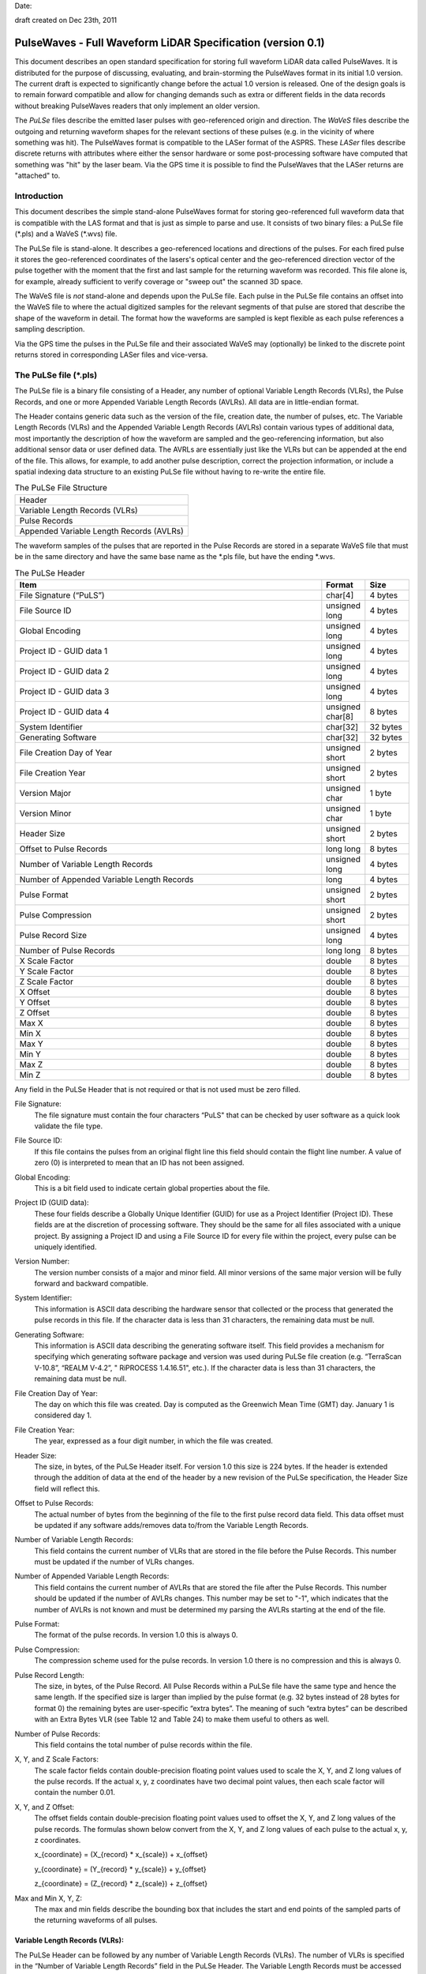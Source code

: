 .. raw:: pdf

    SetPageCounter 1 arabic

.. footer::

   This is the official PulseWaves document. It describes an open, stand-alone, vendor-neutral, geo-referenced, LAS-compatible specification for full waveform LiDAR data.

   Page ###Page###

Date: 

draft created on Dec 23th, 2011

***************************************************************************************
 PulseWaves - Full Waveform LiDAR Specification (version 0.1)
***************************************************************************************

.. class:: heading4
    
This document describes an open standard specification for storing full waveform LiDAR data called PulseWaves. It is distributed for the purpose of discussing, evaluating, and brain-storming the PulseWaves format in its initial 1.0 version.  The current draft is expected to significantly change before the actual 1.0 version is released. One of the design goals is to remain forward compatible and allow for changing demands such as extra or different fields in the data records without breaking PulseWaves readers that only implement an older version.

The *PuLSe* files describe the emitted laser pulses with geo-referenced origin and direction. The *WaVeS* files describe the outgoing and returning waveform shapes for the relevant sections of these pulses (e.g. in the vicinity of where something was hit). The PulseWaves format is compatible to the LASer format of the ASPRS. These *LASer* files describe discrete returns with attributes where either the sensor hardware or some post-processing software have computed that something was "hit" by the laser beam. Via the GPS time it is possible to find the PulseWaves that the LASer returns are "attached" to.

==============================================================================
Introduction
==============================================================================

This document describes the simple stand-alone PulseWaves format for storing geo-referenced full waveform data that is compatible with the LAS format and that is just as simple to parse and use. It consists of two binary files: a PuLSe file (\*.pls) and a WaVeS (\*.wvs) file. 

The PuLSe file is stand-alone. It describes a geo-referenced locations and directions of the pulses. For each fired pulse it stores the geo-referenced coordinates of the lasers's optical center and the geo-referenced direction vector of the pulse together with the moment that the first and last sample for the returning waveform was recorded. This file alone is, for example, already sufficient to verify coverage or "sweep out" the scanned 3D space.

The WaVeS file is *not* stand-alone and depends upon the PuLSe file. Each pulse in the PuLSe file contains an offset into the WaVeS file to where the actual digitized samples for the relevant segments of that pulse are stored that describe the shape of the waveform in detail. The format how the waveforms are sampled is kept flexible as each pulse references a sampling description. 

Via the GPS time the pulses in the PuLSe file and their associated WaVeS may (optionally) be linked to the discrete point returns stored in corresponding LASer files and vice-versa.

==============================================================================
The PuLSe file (\*.pls)
==============================================================================

The PuLSe file is a binary file consisting of a Header, any number of optional Variable Length Records (VLRs), the Pulse Records, and one or more Appended Variable Length Records (AVLRs). All data are in little-endian format.

The Header contains generic data such as the version of the file, creation date, the number of pulses, etc. The Variable Length Records (VLRs) and the Appended Variable Length Records (AVLRs) contain various types of additional data, most importantly the description of how the waveform are sampled and the geo-referencing information, but also additional sensor data or user defined data. The AVRLs are essentially just like the VLRs but can be appended at the end of the file. This allows, for example, to add another pulse description, correct the projection information, or include a spatial indexing data structure to an existing PuLSe file without having to re-write the entire file.

.. csv-table:: The PuLSe File Structure 
    :widths: 100

    "Header"
    "Variable Length Records (VLRs)"
    "Pulse Records"
    "Appended Variable Length Records (AVLRs)"

The waveform samples of the pulses that are reported in the Pulse Records are stored in a separate WaVeS file that must be in the same directory and have the same base name as the *.pls file, but have the ending *.wvs. 

.. csv-table:: The PuLSe Header
    :header: "Item", "Format", "Size"
    :widths: 70, 10, 10
    
    "File Signature (“PuLS”)", "char[4]", "4 bytes"
    "File Source ID", "unsigned long", "4 bytes"
    "Global Encoding", "unsigned long", "4 bytes"
    "Project ID - GUID data 1", "unsigned long", "4 bytes"
    "Project ID - GUID data 2", "unsigned long", "4 bytes"
    "Project ID - GUID data 3", "unsigned long", "4 bytes"
    "Project ID - GUID data 4", "unsigned char[8]", "8 bytes"
    "System Identifier", "char[32]", "32 bytes"
    "Generating Software", "char[32]", "32 bytes"
    "File Creation Day of Year", "unsigned short", "2 bytes"
    "File Creation Year", "unsigned short", "2 bytes"
    "Version Major", "unsigned char", "1 byte"
    "Version Minor", "unsigned char", "1 byte"
    "Header Size", "unsigned short", "2 bytes"
    "Offset to Pulse Records", "long long", "8 bytes"
    "Number of Variable Length Records", "unsigned long", "4 bytes"
    "Number of Appended Variable Length Records", "long", "4 bytes"
    "Pulse Format", "unsigned short", "2 bytes"
    "Pulse Compression", "unsigned short", "2 bytes"
    "Pulse Record Size", "unsigned long", "4 bytes"
    "Number of Pulse Records", "long long", "8 bytes"
    "X Scale Factor", "double", "8 bytes"
    "Y Scale Factor", "double", "8 bytes"
    "Z Scale Factor", "double", "8 bytes"
    "X Offset", "double", "8 bytes"
    "Y Offset", "double", "8 bytes"
    "Z Offset", "double", "8 bytes"
    "Max X", "double", "8 bytes"
    "Min X", "double", "8 bytes"
    "Max Y", "double", "8 bytes"
    "Min Y", "double", "8 bytes"
    "Max Z", "double", "8 bytes"
    "Min Z", "double", "8 bytes"

Any field in the PuLSe Header that is not required or that is not used must be zero filled.

File Signature:
  The file signature must contain the four characters “PuLS" that can be checked by user software as a quick look validate the file type.

File Source ID:
  If this file contains the pulses from an original flight line this field should contain the flight line number. A value of zero (0) is interpreted to mean that an ID has not been assigned. 

Global Encoding:
  This is a bit field used to indicate certain global properties about the file.

Project ID (GUID data):
  These four fields describe a Globally Unique Identifier (GUID) for use as a Project Identifier (Project ID). These fields are at the discretion of processing software. They should be the same for all files associated with a unique project. By assigning a Project ID and using a File Source ID for every file within the project, every pulse can be uniquely identified.

Version Number:
  The version number consists of a major and minor field. All minor versions of the same major version will be fully forward and backward compatible.

System Identifier:
  This information is ASCII data describing the hardware sensor that collected or the process that generated the pulse records in this file. If the character data is less than 31 characters, the remaining data must be null.

Generating Software:
  This information is ASCII data describing the generating software itself.  This field provides a mechanism for specifying which generating software package and version was used during PuLSe file creation (e.g. “TerraScan V-10.8”,  “REALM V-4.2”, " RiPROCESS 1.4.16.51", etc.).  If the character data is less than 31 characters, the remaining data must be null.

File Creation Day of Year:
  The day on which this file was created. Day is computed as the Greenwich Mean Time (GMT) day. January 1 is considered day 1.

File Creation Year:
  The year, expressed as a four digit number, in which the file was created.  

Header Size:
  The size, in bytes, of the PuLSe Header itself. For version 1.0 this size is 224  bytes. If the header is extended through the addition of data at the end of the header by a new revision of the PuLSe specification, the Header Size field will reflect this. 

Offset to Pulse Records:
  The actual number of bytes from the beginning of the file to the first pulse record data field.  This data offset must be updated if any software adds/removes data to/from the Variable Length Records.

Number of Variable Length Records:
  This field contains the current number of VLRs that are stored in the file before the Pulse Records. This number must be updated if the number of VLRs changes.

Number of Appended Variable Length Records:
  This field contains the current number of AVLRs that are stored the file after the Pulse Records. This number should be updated if the number of AVLRs changes. This number may be set to \"-1\", which indicates that the number of AVLRs is not known and must be determined my parsing the AVLRs starting at the end of the file.

Pulse Format:
  The format of the pulse records. In version 1.0 this is always 0.

Pulse Compression:
  The compression scheme used for the pulse records. In version 1.0 there is no compression and this is always 0.

Pulse Record Length:
  The size, in bytes, of the Pulse Record. All Pulse Records within a PuLSe file have the same type and hence the same length. If the specified size is larger than implied by the pulse format (e.g. 32 bytes instead of 28 bytes for format 0) the remaining bytes are user-specific “extra bytes”. The meaning of such “extra bytes” can be described with an Extra Bytes VLR (see Table 12 and Table 24) to make them useful to others as well.

Number of Pulse Records:
  This field contains the total number of pulse records within the file.

X, Y, and Z Scale Factors:
  The scale factor fields contain double-precision floating point values used to scale the X, Y, and Z long values of the pulse records. If the actual x, y, z coordinates have two decimal point values, then each scale factor will contain the number 0.01.   

X, Y, and Z Offset:
  The offset fields contain double-precision floating point values used to offset  the X, Y, and Z long values of the pulse records. The formulas shown below convert from the X, Y, and Z long values of each pulse to the actual x, y, z coordinates.

  x_{coordinate} = (X_{record} \* x_{scale}) + x_{offset}

  y_{coordinate} = (Y_{record} \* y_{scale}) + y_{offset}

  z_{coordinate} = (Z_{record} \* z_{scale}) + z_{offset}

Max and Min X, Y, Z:
  The max and min fields describe the bounding box that includes the start and end points of the sampled parts of the returning waveforms of all pulses.

Variable Length Records (VLRs):
------------------------------------------------------------------------------

The PuLSe Header can be followed by any number of Variable Length Records (VLRs). The number of VLRs is specified in the “Number of Variable Length Records” field in the PuLSe Header. The Variable Length Records must be accessed sequentially since the size of each Variable Length Record is contained in the Variable Length Record Header.  Each Variable Length Record Header is 64 bytes in length. 

.. csv-table:: Variable Length Records (VLRs)
    :header: "Item", "Format", "Size"
    :widths: 70, 10, 10

    "User ID", "char[16]", "16 bytes"
    "Record ID", "unsigned long", "4 bytes"
    "Reserved[4]", "unsigned char", "4 bytes"
    "Record Length After Header", "long long", "8 bytes"
    "Description", "char[32]", "32 bytes"

User ID:
  The User ID field of ASCII characters identifies the user which created the Variable Length Record. If the character data is less than 16 characters, the remaining data must be null. The User ID "PulseWaves_Spec" is reserved. The User IDs "LASF_Spec and "LASF_Projection" from the LAS 1.4 specification are also reserved.

Record ID:
  The Record ID allows to distinuish different VLRs with the same User ID. The Record IDs for the User ID "PulseWaves_Spec" are reserved. Publicizing the meaning of a Record ID is left to the owner of the given User ID. 

Reserved:
  Must be zero.

Record Length after Header:
  The record length is the number of bytes for the record after the end of the standard part of the header. The entire record length is 64 bytes (the header size of the VLR) plus the Record Length after Header.

Description:
  Optional, null terminated text description of the data. Any remaining characters not used must be null.

Appended Variable Length Records (AVLRs):
------------------------------------------------------------------------------

The Pulse Records are followed by Appended Variable Length Records (AVLRs). The AVLRs are in spirit just like the VLRs but carry their payload "in front" of the footer that desribes them. They are accessed sequentially in reverse starting from the end of the file. There is at least one mandatory AVLR that indicates the end of the AVLR array. Because the AVLRs are accessed in reverse this mandatory AVLR is the first AVLR after the pulse records. The number of AVLRs is specified in the “Number of Appended Variable Length Records” field in the PuLSe Header. Setting this number to a negative value (e.g. -1) means that their number is not known but must be discovered by parsing the AVLRs starting from the end of the file. 

.. csv-table:: Appended Variable Length Records (AVLRs)
    :header: "Item", "Format", "Size"
    :widths: 70, 10, 10

    "User ID", "char[16]", "16 bytes"
    "Record ID", "unsigned long", "4 bytes"
    "Reserved[4]", "unsigned char", "4 bytes"
    "Record Length Before Footer", "long long", "8 bytes"
    "Description", "char[32]", "32 bytes"

Pulse Records:
------------------------------------------------------------------------------

All records must be the same type. Unused attributes must be set to the equivalent of zero for the respective data type (e.g. 0.0 for floating-point numbers, NULL for ASCII, 0 for integers). The pulse record format 0 expresses the pulse as an anchor point plus direction vector.

.. csv-table:: Pulse Record Type 0
    :header: "Item", "Format", "Size"
    :widths: 70, 10, 10

    "GPS time", "double (or long long)", "8 bytes"
    "Offset to WaVeSamples", "long long", "8 bytes"
    "X_A", "long", "4 bytes"
    "Y_A", "long", "4 bytes"
    "Z_A", "long", "4 bytes"
    "dx", "float", "4 bytes"
    "dy", "float", "4 bytes"
    "dz", "float", "4 bytes"
    "First Returning Sample [sampling units]", "short", "2 bytes"
    "Last Returning Sample [sampling units]", "short", "2 bytes"
    "Index of Pulse Description Record", "14 bits (bit 0-13)", "14 bits"
    "Edge of Flight Line", "1 bit (bit 14)", "1 bit"
    "Scan Direction", "1 bit (bit 15)", "1 bit"

GPS time:
  The GPS time at which the laser pulse was fired. For compatibility with LAS 1.4 this field will usually store either the GPS week time or the Adjusted Standard GPS time as a double-precision floating point number. This is specified by the global encoding bits in the PuLSe header.

Offset to WaVeSamples:
  The offset in bytes from the start of the WaVeS file to the samples of the waveform. How the pulse is sampled is described in the indexed "Pulse Description Record".

X_A, Y_A, and Z_A:
  The anchor point of the pulse. Scaling and offseting the integers X_A, Y_A, and Z_A with scale and offset from the header gives the actual coordinates in world coordinates. The anchor point equals the location of the scanner's optical origin at the time the laser was fired, if the "Offset from Optical Center to Anchor Points" field of the "Pulse Description Record" is zero.

  x_{anchor} = (X_A \* x_{scale}) + x_{offset}

  y_{anchor} = (Y_A \* y_{scale}) + y_{offset}
 
  z_{anchor} = (Z_A \* z_{scale}) + z_{offset}

dx, dy, and dz:
  The pulse direction vector is scaled to the length of units in the chosen world coordinate system (e.g. meters for UTM, decimal degrees for long/lat, feet or survey feet for US stateplane reference systems) that the laser pulse travels in one (1) picosecond away from the origin (e.g. towards the ground in an airborne survey).

First Returning Sample:
  The duration in sampling units from the anchor point to the first recorded waveform sample. Together with the "Sample Units" value from the corresponding "Pulse Description Record" this value allows computing the x/y/z world coordinates of the first intensity sample that was recorded for the returning waveform of this pulse:

  x_{first} = x_{anchor} + first_returning_sample \* sample_units * dx

  y_{first} = y_{anchor} + first_returning_sample \* sample_units * dy

  z_{first} = z_{anchor} + first_returning_sample \* sample_units * dz

Last Returning Sample:
  Same concept as the "First Returning Sample" but for the last one:

  x_{last} = x_{anchor} + last_returning_sample \* sample_units * dx

  y_{last} = y_{anchor} + last_returning_sample \* sample_units * dy

  z_{last} = z_{anchor} + last_returning_sample \* sample_units * dz

Index of Pulse Description Record:
  The record ID of the "PulseWaves_Spec" VLR or AVLR containing a description of this laser pulse and the exact details how its waveform is sampled in form of a "Pulse Description Record". Up to 16,384 different descriptions can be  specified.

Scan Direction Flag:
  This bit remains the same as long as pulses are output with the mirror of the scanner travelling in the same direction or as long as they are reflected from the same mirror facet of the scanner. It flips whenever the mirror direction or the facet changes.

Edge of Flight Line:
  This bit has a value of 1 when the output pulse is at the end of a scan line. It is the last pulse before the scanning hardware changes direction, mirror facet, or zigs back.


Defined Variable Length Records (VLRs or AVLRs):
------------------------------------------------------------------------------

The "LASF_Projection" VLR from LAS 1.4 can be used to geo-reference the pulse file. The "LASF_Proj" VLR "Extra Bytes" from LAS 1.4 can be used to specify extra attributes per pulse.

First Appended Variable Length Record:
------------------------------------------------------------------------------

User ID:                        PulseWaves_Spec

Record ID:                      4,294,967,295 (0xFFFFFFFF)

Record Length Before Footer:    0

This empty AVLR record *MUST* directly follow the pulse records and it must be the first AVLR in case there are multiple AVLRs. It does not carry a payload but is used to mark the end of the appendable list of AVLRs. This is needed as the exact number of AVLRs may not be specified in the header and needs to be discovered by parsing all AVLRs starting at the end of the file until this one is readed. This Record ID makes no sense when used with an VLR. 

Pulse Description Records:
------------------------------------------------------------------------------

User ID: 	                    PulseWaves_Spec

Record ID: 	                    n (where 100,000 <= n < 116,384)

The Pulse Description Records describes the scanner system that the pulse originates from and the sampling(s) of the pulse's outgoing and/or returning waveform(s). For example, the outgoing waveform with 32 samples and the returning waveform with 256 samples. Waveforms can also be sampled with multiple sensors. For example, the outgoing waveform with 40 samples and the returning waveform with two sensors of different sensitivity both at 480 samples. Waveforms can also be sampled with multiple discontinuous segments. For example, three successive segments for the returning waveforms, the first with 80, the second with 160, and the last with 80 samples, ... etc.

.. csv-table:: Pulse Description Record 
    :header: "Item", "Unit", "Format", "Size"
    :widths: 70, 10, 10, 10

    "Version", "-", "unsigned char", "1 byte"
    "Reserved", "-", "unsigned char[7]", "7 bytes"
    "Offset from Optical Center to Anchor Points", "[picoseconds]", "long long", "8 bytes"
    "Sample Units", "[picoseconds]", "unsigned long", "4 bytes"
    "Offset To Sampling Description Array", "[bytes]", "unsigned long", "4 bytes"
    "Number of Sampling Descriptions", "-", "unsigned long", "4 bytes"
    "Size of Sampling Description Records", "[bytes]", "unsigned long", "4 bytes"
    "Description", "-", "char[32]", "32 bytes"
    "Laser Scanner ID", "-", "unsigned long", "4 bytes"
    "Wavelength of Laser", "[nanometer]", "unsigned long", "4 bytes"
    "Outgoing Pulse Width", "[picometer]", "unsigned long", "4 bytes"
    "Beam Diameter at Exit Aperture", "[micrometers]", "unsigned long", "4 bytes"
    "Beam Divergance", "[microradians]", "unsigned long", "4 bytes"
    "Unused", "-", "char[4]", "4 bytes"
    "Sampling Description Records[n]", "-", "struct of size m", "n*m bytes"

Version:
  Must be zero.

Reserved:
  Must be zero.

Offset from Optical Center to Anchor Points:
  Specifies a constant temporal offset in picoseconds between the optical center and the anchor point. If the value is 0, anchor point and optical center coincide. Otherwise the optical center of a pulse can be found by "walking" backwards from its anchor point as many units of its direction vector as specified here (a conversion step may be necessary in case that anchor point and direction vector are not in a Euclidean coordinate system). If the value is  0xFFFFFFFFFFFFFFFF there is no constant temporal offset between the optical center and the anchor point. In this case the optical center cannot be "reached" from the anchor point by "walking" a constant mutliple of the direction vector.

Sample Units:
  Specifies the temporal unit of sampling in picoseconds that is used in the Pulse Records for specifying the "First Returning Sample" and the "Last Returning Sample".

Offset to Sampling Description Array:
  The offset in bytes from the start of the Pulse Description Record to the first "Sampling Description Record" of the "Sampling Description Records[n]" array. PulseWaves readers should use this value to seek to the first "Sampling Description Record" of the "Sampling Description Records [n]" array because later versions of the PulseWaves specification may insert additional fields after "Beam Divergence".

Number of Sampling Descriptions:
  A value larger than 0 specifying the number of "Sampling Description Records" start at the byte indicated by the "Offset to Samplings Array" field. 

Size of Sampling Description Records:
  A value that specifies the size of each of the "Sampling Description Records" that start at the byte indicated by "Offset to Sampling Description Array" field.  PulseWaves readers should use this value to seek forward to the next "Sampling Description Record" as later versions of the PulseWaves specification may enlarge each "Sampling Description Record" by adding new fields at the end.

Description:
  Optional, null terminated text description of the data.  Any remaining characters not used must be null.

Laser Scanner ID:
  In case there are several laser scanning units that are simultaneously storing their output to the same PulseWaves file. They can be then be distinguished by assigning their respective pulse descriptions a different ID. The default is 0.

Wavelength of Laser:
  The physical wavelength of the laser in nanometers.

Outgoing Pulse Width:
  The width of the outgoing pulse in picometer as defined by the full width at half maximum (FWHM). The exact width and intensity tends to vary from pulse per pulse which is why the outgoing waveform is often sampled and stored per pulse as well.

Beam Diameter at Exit Aperture:
  The diameter of the laser beam in micrometer in the moment it leaves the scanner hardware.

Beam Divergance:
  The divergance of the laser beam in microradians [urad] @ 1/e2. [or should we use @ 1/e]?

Unused:
  Must be zero.

Sampling Description Records:
  An array of Sampling Description Records as described in Table XXX.


Sampling Description Records:
------------------------------------------------------------------------------

.. csv-table:: Sampling Description Record 
    :header: "Item", "Unit", "Format", "Size"
    :widths: 70, 10, 10, 10

    "Version", "-", unsigned char", "1 byte" 
    "Type", "-", "unsigned char", "1 byte" 
    "Reserved", "-", "unsigned char[5]", "5 bytes" 
    "Bits per sample", "-", "unsigned char", "1 byte" 
    "Number of samples", "-", "long", "4 bytes"
    "Compression Options", "-", "unsigned char[4]", "4 bytes" 
    "Channel Number", "-", "unsigned char", "1 byte" 
    "Number of Channels", "-", "unsigned char", "1 byte" 
    "Segment Number", "-", "unsigned char", "1 byte" 
    "Number of Segments", "-", "unsigned char", "1 byte" 
    "Sample Units", "[picoseconds]", "unsigned long", "4 bytes"
    "Digitizer Gain", "[Volt]", "double", "8 bytes"
    "Digitizer Offset", "[Volt]", "double", "8 bytes"
    "Description", "-", "char[32]", "32 bytes"

Version:
  Must be zero.

Type:
  This number is 0 when the sampling describes the outgoing waveform.  This number is 1 when the sampling describes a returning waveform.

Reserved:
  Must be zero.

Bits per sample:
  The number of bits used to store each sample. Common values are either 8 or 16 bits which are the only two values supported in version 1.0.

Number of Samples:
  If the number is positive it signals that a fixed sampling is used. The value of the number specifies the fixed number of samples in this sampling. If the number is negative it signals that a variable sampling is used. The absolute value of the number specifies the number of bits at the beginning of the Waves data that are used to store the variable number of samples in the sampling. In version 1.0 the only negative values that are allowed are -8 and -16 meaning that 8 or 16 bit numbers are supported.

Compression Options:
  Must be zero. No compression. Will later be used to specify compression options.

Channel Number:
  This number is 0 when sampling with a single sensor. If the signal is sampled with h channels the number is between 0 and h-1.

Number of Channels:
  This number is 1 when sampling with a single sensor.

Segment Number:
  This number is 0 when the waveform is sampled with a single segment (on either one or multiple channels). If the outgoing (or returning) waveform is sampled with m different segments this number  is between 0 and m-1.

Number of Segments:
  This number is 1 when the waveform is sampled with a single segment (on either one or multiple channels).

Sample Units:
  The temporal unit of spacing between subsequent samples in picoseconds. Example values might be 500, 1000, 2000 and so on, representing digitizer frequencies of 2 GHz, 1 GHz and 500 MHz respectively.

Digitizer Gain:
  The gain and offset are used to convert the raw digitized value to an absolute digitizer voltage using the formula:  VOLTS = OFFSET + GAIN \* Raw_Waveform_Amplitude.

Digitizer Offset:
  The gain and voltage offset are used to convert the raw digitized value to a voltage using the formula:  VOLTS = OFFSET + GAIN \* Raw_Waveform_Amplitude.

Description:
  Optional, null terminated text description of the data.  Any remaining characters not used must be null.


==============================================================================
The WaVeS file (\*.wvs)
==============================================================================

The WaVeS file (\*.wvs) is not a stand-alone file but needs a corresponding PuLSe file (\*.pls) to be meaningful. It contains the actual samples of the waveforms. Each pulse of the PuLSe file contains a reference into the WaVeS file. All data are in little-endian format.

.. csv-table:: The WaVeS File Structure 
    :widths: 100

    "Header"
    "WaveSamples of Pulse"
    "WaveSamples of Pulse"
    "WaveSamples of Pulse"
    "WaveSamples of Pulse"
    "..."
    "WaveSamples of Pulse"

.. csv-table:: The WaVeS Header
    :header: "Item", "Format", "Size"
    :widths: 70, 10, 10
    
    "File Signature (“WaVe”)", "char[4]", "4 bytes"
    "Reserved", "unsigned char[56]", "56 bytes"

File Signature:
  The file signature must contain the four characters “WaVe" that can be checked by user software as a quick look validate the file type.

Reserved:
  Must be zero.

The header is a mostly place holder of 60 bytes to make it possible that a WaVeS file can easily be converted into a valid WDP file to accompany a LAS 1.4 file that contains point types 4, 5, 9, or 10 without a full re-write of the WaVeS file. 

.. csv-table:: WaveSamples of Pulse
    :header: "Item", "Units", "Format", "Size"
    :widths: 70, 10, 10, 10
    
    "Start of Sampling 0", "sample units", "short", "2 bytes"
    "Number of Samples in Sampling 0", "-", "bits", "0, 8, or 16 bits"
    "Samples of Sampling 0", "-", "unsigned char[s0]", "s0 bytes"
    "Start of Sampling 1", "sample units", "short", "2 bytes"
    "Number of Samples in Sampling 1", "-", "bits", "0, 8, or 16 bits"
    "Samples of Sampling 1", "-", "unsigned char[s1]", "s1 bytes"
    "Start of Sampling 2", "sample units", "short", "2 bytes"
    "Number of Samples in Sampling 2", "-", "bits", "0, 8, or 16 bits"
    "Samples of Sampling 2", "-", "unsigned char[s2]", "s2 bytes"
    "...", "...", "...", "..."		


Start of Sampling m:
  The temporal duration (in sampling units) from the anchor point to the first sample of sampling m. With this value you can get the x/y/z coordinate of the location that corresponds to the first sample of each sampling with:

  x_{sample} = x_{anchor} + start_of_sampling_m \* sample_units * dx 

  y_{sample} = y_{anchor} + start_of_sampling_m \* sample_units * dy 

  z_{sample} = z_{anchor} + start_of_sampling_m \* sample_units * dz

  while the x/y/z coordinates of all following samples can be reached one by one by adding the dx/dy/dz vector scaled by the sample units again and again.

  One exception is the start of the sampling for the outgoing waveform. Here the temporal duration is expressed in lreation to the origin of the pulse. Nothing changes obvioulsy, if anchor point and origin are identical (i.e. if the "Offset from Optical Center to Anchor Points" is zero).

Number of Samples in Sampling m:
  In case of a fixed sampling this field does not exist. In case of a variable sampling the number of samples that are following is stored with either 8 or 16 bits.

Samples of Sampling m:
  The actual waveform samples of sampling m either raw or compressed.


.. figure:: pulsewaves.jpg
   :scale: 100 %
   :alt: illustration of a Pulse Description VLR

   An illustration of a typical Pulse Description VLR.

The rest of the document is gibberish ...
------------------------------------------------------------------------------

`PulseWaves`_ is a 

Example
..............................................................................


Notes
~~~~~~~~~~~~~~~~~~~~~~~~~~~~~~~~~~~~~~~~~~~~~~~~~~

* The `PulseWaves` format is composed of a `PuLSe` and a `WaVeS` file.

* In addition to the


Future Notes
~~~~~~~~~~~~~~~~~~~~~~~~~~~~~~~~~~~~~~~~~~~~~~~~~~

* ``PuLSe`` requires ...

* Knowledge of how to make ...

Example Formatting
------------------------------------------------------------------------------

PulseWaves currently defines 

1) Pulse ...

2) Waves ...
  
   ::

    class PuLSe
    {
    public:
        PuLSe();
    private:
        // Magic
    };
    
    More.example();
    Code;
    Is.here();

         Pulse pulse;
         // initialize throws in the case of an error
         pulse.initialize();

3) Other stuff ...

   ::
  
         Waves waves.header = pulse.header();
        
         for (unsigned i = 0; i < count(); ++i)
         {
             std::cout << "name: " << w.name() << " size: " << w.size() << std::endl;
         }

* 

.. _`LASzip`: http://laszip.org
.. _`ASPRS LAS`: http://www.asprs.org/a/society/committees/lidar/lidar_format.html

==============================================================================
References 
==============================================================================

.. [#] LASzip: lossless compression of LiDAR data http://lastools.org/download/laszip.pdf
